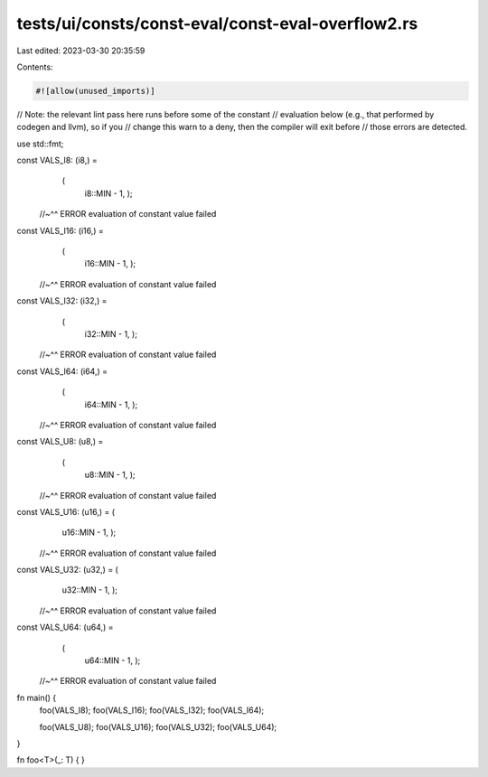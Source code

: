 tests/ui/consts/const-eval/const-eval-overflow2.rs
==================================================

Last edited: 2023-03-30 20:35:59

Contents:

.. code-block:: rs

    #![allow(unused_imports)]

// Note: the relevant lint pass here runs before some of the constant
// evaluation below (e.g., that performed by codegen and llvm), so if you
// change this warn to a deny, then the compiler will exit before
// those errors are detected.

use std::fmt;

const VALS_I8: (i8,) =
    (
     i8::MIN - 1,
     );
 //~^^ ERROR evaluation of constant value failed

const VALS_I16: (i16,) =
    (
     i16::MIN - 1,
     );
 //~^^ ERROR evaluation of constant value failed

const VALS_I32: (i32,) =
    (
     i32::MIN - 1,
     );
 //~^^ ERROR evaluation of constant value failed

const VALS_I64: (i64,) =
    (
     i64::MIN - 1,
     );
 //~^^ ERROR evaluation of constant value failed

const VALS_U8: (u8,) =
    (
     u8::MIN - 1,
     );
 //~^^ ERROR evaluation of constant value failed

const VALS_U16: (u16,) = (
     u16::MIN - 1,
     );
 //~^^ ERROR evaluation of constant value failed

const VALS_U32: (u32,) = (
     u32::MIN - 1,
     );
 //~^^ ERROR evaluation of constant value failed

const VALS_U64: (u64,) =
    (
     u64::MIN - 1,
     );
 //~^^ ERROR evaluation of constant value failed

fn main() {
    foo(VALS_I8);
    foo(VALS_I16);
    foo(VALS_I32);
    foo(VALS_I64);

    foo(VALS_U8);
    foo(VALS_U16);
    foo(VALS_U32);
    foo(VALS_U64);
}

fn foo<T>(_: T) {
}


